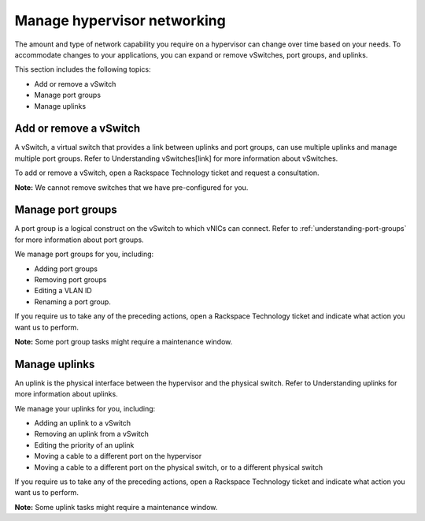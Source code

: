 .. _manage-hypervisor-networking:



============================
Manage hypervisor networking
============================


The amount and type of network capability you require on a hypervisor
can change over time based on your needs. To accommodate changes to
your applications, you can expand or remove vSwitches, port groups,
and uplinks. 

This section includes the following topics:

* Add or remove a vSwitch
* Manage port groups
* Manage uplinks



.. _add-or-remove-a-vswitch:



Add or remove a vSwitch
_______________________


A vSwitch, a virtual switch that provides a link between uplinks and port
groups, can use multiple uplinks and manage multiple port groups. Refer to
Understanding vSwitches[link] for more information about vSwitches.

To add or remove a vSwitch, open a Rackspace Technology ticket and
request a consultation.

**Note:** We cannot remove switches that we have pre-configured for you.



.. _manage-port-groups:




Manage port groups
___________________


A port group is a logical construct on the vSwitch to which vNICs can connect. 
Refer to :ref:`understanding-port-groups` for more information about
port groups.

We manage port groups for you, including:

* Adding port groups
* Removing port groups
* Editing a VLAN ID
* Renaming a port group.
  
If you require us to take any of the preceding actions, open a
Rackspace Technology ticket and indicate what action you want us to perform.

**Note:** Some port group tasks might require a maintenance window.



.. _manage-uplinks:




Manage uplinks
______________

An uplink is the physical interface between the hypervisor and the physical
switch. Refer to Understanding uplinks for more information about uplinks.

We manage your uplinks for you, including:

* Adding an uplink to a vSwitch
* Removing an uplink from a vSwitch
* Editing the priority of an uplink
* Moving a cable to a different port on the hypervisor
* Moving a cable to a different port on the physical switch, or to a
  different physical switch

If you require us to take any of the preceding actions, open a
Rackspace Technology ticket and indicate what action you want us to perform.

**Note:** Some uplink tasks might require a maintenance window.




